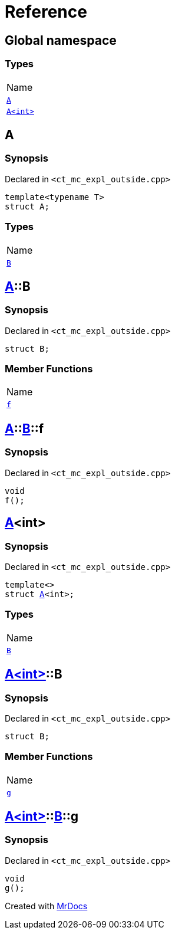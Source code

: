 = Reference
:mrdocs:

[#index]
== Global namespace

=== Types

[cols=1]
|===
| Name
| link:#A-0e[`A`] 
| link:#A-00[`A&lt;int&gt;`] 
|===

[#A-0e]
== A

=== Synopsis

Declared in `&lt;ct&lowbar;mc&lowbar;expl&lowbar;outside&period;cpp&gt;`

[source,cpp,subs="verbatim,replacements,macros,-callouts"]
----
template&lt;typename T&gt;
struct A;
----

=== Types

[cols=1]
|===
| Name
| link:#A-0e-B[`B`] 
|===

[#A-0e-B]
== link:#A-0e[A]::B

=== Synopsis

Declared in `&lt;ct&lowbar;mc&lowbar;expl&lowbar;outside&period;cpp&gt;`

[source,cpp,subs="verbatim,replacements,macros,-callouts"]
----
struct B;
----

=== Member Functions

[cols=1]
|===
| Name
| link:#A-0e-B-f[`f`] 
|===

[#A-0e-B-f]
== link:#A-0e[A]::link:#A-0e-B[B]::f

=== Synopsis

Declared in `&lt;ct&lowbar;mc&lowbar;expl&lowbar;outside&period;cpp&gt;`

[source,cpp,subs="verbatim,replacements,macros,-callouts"]
----
void
f();
----

[#A-00]
== link:#A-0e[A]&lt;int&gt;

=== Synopsis

Declared in `&lt;ct&lowbar;mc&lowbar;expl&lowbar;outside&period;cpp&gt;`

[source,cpp,subs="verbatim,replacements,macros,-callouts"]
----
template&lt;&gt;
struct link:#A-0e[A]&lt;int&gt;;
----

=== Types

[cols=1]
|===
| Name
| link:#A-00-B[`B`] 
|===

[#A-00-B]
== link:#A-00[A&lt;int&gt;]::B

=== Synopsis

Declared in `&lt;ct&lowbar;mc&lowbar;expl&lowbar;outside&period;cpp&gt;`

[source,cpp,subs="verbatim,replacements,macros,-callouts"]
----
struct B;
----

=== Member Functions

[cols=1]
|===
| Name
| link:#A-00-B-g[`g`] 
|===

[#A-00-B-g]
== link:#A-00[A&lt;int&gt;]::link:#A-00-B[B]::g

=== Synopsis

Declared in `&lt;ct&lowbar;mc&lowbar;expl&lowbar;outside&period;cpp&gt;`

[source,cpp,subs="verbatim,replacements,macros,-callouts"]
----
void
g();
----


[.small]#Created with https://www.mrdocs.com[MrDocs]#
